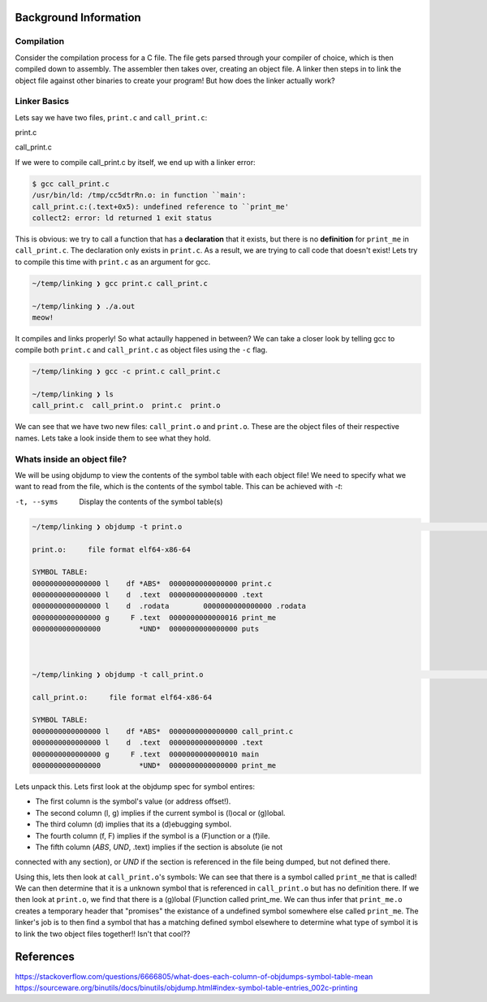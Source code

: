 Background Information
======================

Compilation
***********

Consider the compilation process for a C file. The file gets parsed through your compiler
of choice, which is then compiled down to assembly. The assembler then takes over, 
creating an object file. A linker then steps in to link the object file against other
binaries to create your program! But how does the linker actually work?

Linker Basics
*************

Lets say we have two files, ``print.c`` and ``call_print.c``:

print.c

.. code-block:: C 
   :linenos:

    #include <stdio.h>

    void print_me() {
        printf("meow!\n");
    }


call_print.c

.. code-block:: C
   :linenos:

    void print_me();

    int main() {
        print_me();
    }


If we were to compile call_print.c by itself, we end up with a linker error:

.. code-block:: Bash

    $ gcc call_print.c
    /usr/bin/ld: /tmp/cc5dtrRn.o: in function ``main':
    call_print.c:(.text+0x5): undefined reference to ``print_me'
    collect2: error: ld returned 1 exit status

This is obvious: we try to call a function that has a **declaration** that it exists,
but there is no **definition** for ``print_me`` in ``call_print.c``. The declaration only
exists in ``print.c``. As a result, we are trying to call code that doesn't exist! Lets try
to compile this time with ``print.c`` as an argument for gcc.

.. code-block:: Bash

    ~/temp/linking ❯ gcc print.c call_print.c

    ~/temp/linking ❯ ./a.out
    meow!

It compiles and links properly! So what actaully happened in between? We can take a
closer look by telling gcc to compile both ``print.c`` and ``call_print.c`` as object files
using the ``-c`` flag.

.. code-block:: Bash

    ~/temp/linking ❯ gcc -c print.c call_print.c

    ~/temp/linking ❯ ls
    call_print.c  call_print.o  print.c  print.o

We can see that we have two new files: ``call_print.o`` and ``print.o``. These are the object
files of their respective names. Lets take a look inside them to see what they hold.

Whats inside an object file?
****************************

We will be using objdump to view the contents of the symbol table with each object file!
We need to specify what we want to read from the file, which is the contents of the symbol 
table. This can be achieved with `-t`:

-t, --syms               Display the contents of the symbol table(s)

.. code-block:: Bash

    ~/temp/linking ❯ objdump -t print.o                                                                          git 01:20:02 AM

    print.o:     file format elf64-x86-64

    SYMBOL TABLE:
    0000000000000000 l    df *ABS*  0000000000000000 print.c
    0000000000000000 l    d  .text  0000000000000000 .text
    0000000000000000 l    d  .rodata        0000000000000000 .rodata
    0000000000000000 g     F .text  0000000000000016 print_me
    0000000000000000         *UND*  0000000000000000 puts



    ~/temp/linking ❯ objdump -t call_print.o                                                                     git 01:20:13 AM

    call_print.o:     file format elf64-x86-64

    SYMBOL TABLE:
    0000000000000000 l    df *ABS*  0000000000000000 call_print.c
    0000000000000000 l    d  .text  0000000000000000 .text
    0000000000000000 g     F .text  0000000000000010 main
    0000000000000000         *UND*  0000000000000000 print_me

Lets unpack this. Lets first look at the objdump spec for symbol entires:

- The first column is the symbol's value (or address offset!).
- The second column (l, g) implies if the current symbol is (l)ocal or (g)lobal.
- The third column (d) implies that its a (d)ebugging symbol.
- The fourth column (f, F) implies if the symbol is a (F)unction or a (f)ile.
- The fifth column (*ABS*, *UND*, .text) implies if the section is absolute (ie not
connected with any section), or *UND* if the section is referenced in the file being
dumped, but not defined there.


Using this, lets then look at ``call_print.o``'s symbols: We can see that there is a symbol
called ``print_me`` that is called! We can then determine that it is a unknown symbol that is
referenced in ``call_print.o`` but has no definition there. If we then look at ``print.o``,
we find that there is a (g)lobal (F)unction called print_me. We can thus infer that
``print_me.o`` creates a temporary header that "promises" the existance of a undefined
symbol somewhere else called ``print_me``. The linker's job is to then find a symbol that
has a matching defined symbol elsewhere to determine what type of symbol it is to link
the two object files together!! Isn't that cool??

References
==========
https://stackoverflow.com/questions/6666805/what-does-each-column-of-objdumps-symbol-table-mean
https://sourceware.org/binutils/docs/binutils/objdump.html#index-symbol-table-entries_002c-printing
